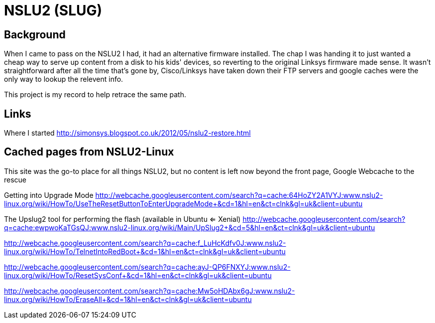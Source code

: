 = NSLU2 (SLUG)

== Background
When I came to pass on the NSLU2 I had, it had an alternative firmware installed.  The chap I was handing it to just 
wanted a cheap way to serve up content from a disk to his kids' devices, so reverting to the original Linksys 
firmware made sense.  It wasn't straightforward after all the time that's gone by, Cisco/Linksys have taken down 
their FTP servers and google caches were the only way to lookup the relevent info.

This project is my record to help retrace the same path.

== Links
Where I started
http://simonsys.blogspot.co.uk/2012/05/nslu2-restore.html

== Cached pages from NSLU2-Linux

This site was the go-to place for all things NSLU2, but no content is left now beyond the front page, Google Webcache to the rescue

Getting into Upgrade Mode
http://webcache.googleusercontent.com/search?q=cache:64HoZY2A1VYJ:www.nslu2-linux.org/wiki/HowTo/UseTheResetButtonToEnterUpgradeMode+&cd=1&hl=en&ct=clnk&gl=uk&client=ubuntu


The Upslug2 tool for performing the flash (available in Ubuntu <= Xenial)
http://webcache.googleusercontent.com/search?q=cache:ewpwoKaTGsQJ:www.nslu2-linux.org/wiki/Main/UpSlug2+&cd=5&hl=en&ct=clnk&gl=uk&client=ubuntu



http://webcache.googleusercontent.com/search?q=cache:f_LuHcKdfv0J:www.nslu2-linux.org/wiki/HowTo/TelnetIntoRedBoot+&cd=1&hl=en&ct=clnk&gl=uk&client=ubuntu

http://webcache.googleusercontent.com/search?q=cache:ayJ-QP6FNXYJ:www.nslu2-linux.org/wiki/HowTo/ResetSysConf+&cd=1&hl=en&ct=clnk&gl=uk&client=ubuntu

http://webcache.googleusercontent.com/search?q=cache:Mw5oHDAbx6gJ:www.nslu2-linux.org/wiki/HowTo/EraseAll+&cd=1&hl=en&ct=clnk&gl=uk&client=ubuntu
